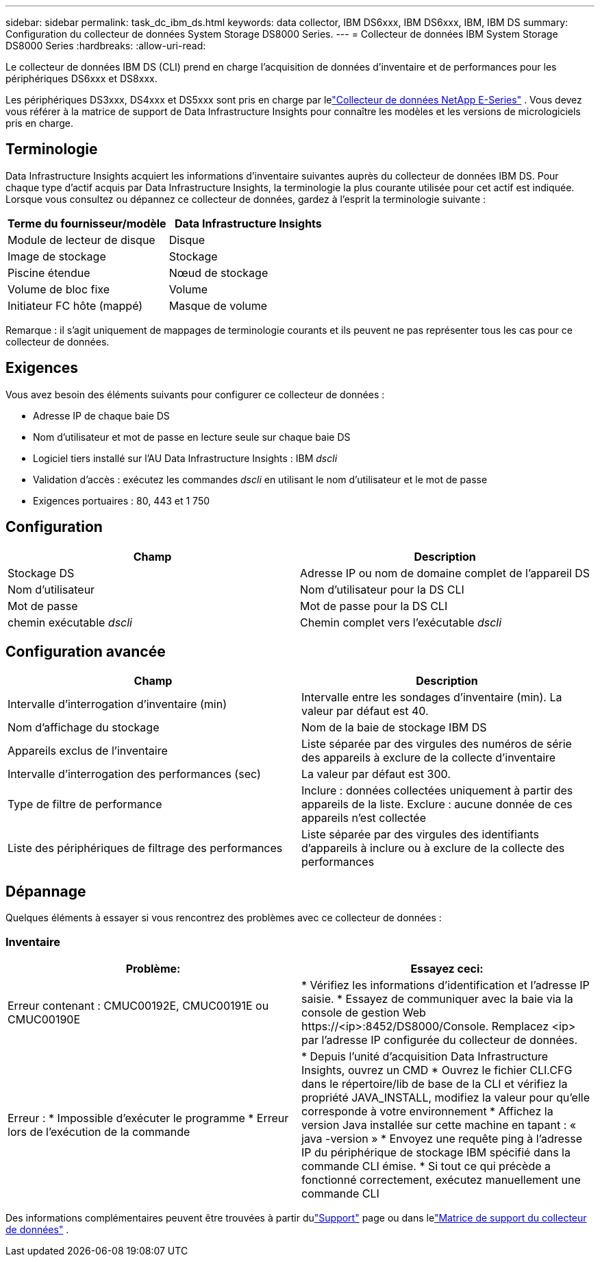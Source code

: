 ---
sidebar: sidebar 
permalink: task_dc_ibm_ds.html 
keywords: data collector, IBM DS6xxx, IBM DS6xxx, IBM, IBM DS 
summary: Configuration du collecteur de données System Storage DS8000 Series. 
---
= Collecteur de données IBM System Storage DS8000 Series
:hardbreaks:
:allow-uri-read: 


[role="lead"]
Le collecteur de données IBM DS (CLI) prend en charge l'acquisition de données d'inventaire et de performances pour les périphériques DS6xxx et DS8xxx.

Les périphériques DS3xxx, DS4xxx et DS5xxx sont pris en charge par lelink:task_dc_na_eseries.html["Collecteur de données NetApp E-Series"] .  Vous devez vous référer à la matrice de support de Data Infrastructure Insights pour connaître les modèles et les versions de micrologiciels pris en charge.



== Terminologie

Data Infrastructure Insights acquiert les informations d'inventaire suivantes auprès du collecteur de données IBM DS.  Pour chaque type d’actif acquis par Data Infrastructure Insights, la terminologie la plus courante utilisée pour cet actif est indiquée.  Lorsque vous consultez ou dépannez ce collecteur de données, gardez à l'esprit la terminologie suivante :

[cols="2*"]
|===
| Terme du fournisseur/modèle | Data Infrastructure Insights 


| Module de lecteur de disque | Disque 


| Image de stockage | Stockage 


| Piscine étendue | Nœud de stockage 


| Volume de bloc fixe | Volume 


| Initiateur FC hôte (mappé) | Masque de volume 
|===
Remarque : il s’agit uniquement de mappages de terminologie courants et ils peuvent ne pas représenter tous les cas pour ce collecteur de données.



== Exigences

Vous avez besoin des éléments suivants pour configurer ce collecteur de données :

* Adresse IP de chaque baie DS
* Nom d'utilisateur et mot de passe en lecture seule sur chaque baie DS
* Logiciel tiers installé sur l'AU Data Infrastructure Insights : IBM _dscli_
* Validation d'accès : exécutez les commandes _dscli_ en utilisant le nom d'utilisateur et le mot de passe
* Exigences portuaires : 80, 443 et 1 750




== Configuration

[cols="2*"]
|===
| Champ | Description 


| Stockage DS | Adresse IP ou nom de domaine complet de l'appareil DS 


| Nom d'utilisateur | Nom d'utilisateur pour la DS CLI 


| Mot de passe | Mot de passe pour la DS CLI 


| chemin exécutable _dscli_ | Chemin complet vers l'exécutable _dscli_ 
|===


== Configuration avancée

[cols="2*"]
|===
| Champ | Description 


| Intervalle d'interrogation d'inventaire (min) | Intervalle entre les sondages d'inventaire (min).  La valeur par défaut est 40. 


| Nom d'affichage du stockage | Nom de la baie de stockage IBM DS 


| Appareils exclus de l'inventaire | Liste séparée par des virgules des numéros de série des appareils à exclure de la collecte d'inventaire 


| Intervalle d'interrogation des performances (sec) | La valeur par défaut est 300. 


| Type de filtre de performance | Inclure : données collectées uniquement à partir des appareils de la liste.  Exclure : aucune donnée de ces appareils n'est collectée 


| Liste des périphériques de filtrage des performances | Liste séparée par des virgules des identifiants d'appareils à inclure ou à exclure de la collecte des performances 
|===


== Dépannage

Quelques éléments à essayer si vous rencontrez des problèmes avec ce collecteur de données :



=== Inventaire

[cols="2*"]
|===
| Problème: | Essayez ceci: 


| Erreur contenant : CMUC00192E, CMUC00191E ou CMUC00190E | * Vérifiez les informations d'identification et l'adresse IP saisie.  * Essayez de communiquer avec la baie via la console de gestion Web \https://<ip>:8452/DS8000/Console.  Remplacez <ip> par l'adresse IP configurée du collecteur de données. 


| Erreur : * Impossible d'exécuter le programme * Erreur lors de l'exécution de la commande | * Depuis l'unité d'acquisition Data Infrastructure Insights, ouvrez un CMD * Ouvrez le fichier CLI.CFG dans le répertoire/lib de base de la CLI et vérifiez la propriété JAVA_INSTALL, modifiez la valeur pour qu'elle corresponde à votre environnement * Affichez la version Java installée sur cette machine en tapant : « java -version » * Envoyez une requête ping à l'adresse IP du périphérique de stockage IBM spécifié dans la commande CLI émise.  * Si tout ce qui précède a fonctionné correctement, exécutez manuellement une commande CLI 
|===
Des informations complémentaires peuvent être trouvées à partir dulink:concept_requesting_support.html["Support"] page ou dans lelink:reference_data_collector_support_matrix.html["Matrice de support du collecteur de données"] .
